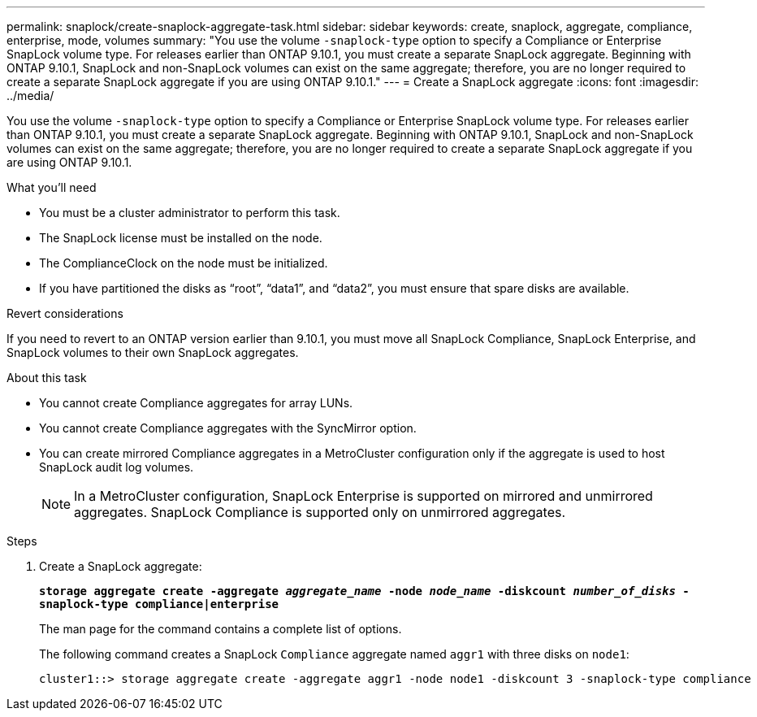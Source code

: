 ---
permalink: snaplock/create-snaplock-aggregate-task.html
sidebar: sidebar
keywords: create, snaplock, aggregate, compliance, enterprise, mode, volumes
summary: "You use the volume `-snaplock-type` option to specify a Compliance or Enterprise SnapLock volume type. For releases earlier than ONTAP 9.10.1, you must create a separate SnapLock aggregate. Beginning with ONTAP 9.10.1, SnapLock and non-SnapLock volumes can exist on the same aggregate; therefore, you are no longer required to create a separate SnapLock aggregate if you are using ONTAP 9.10.1."
---
= Create a SnapLock aggregate
:icons: font
:imagesdir: ../media/

[.lead]
You use the volume `-snaplock-type` option to specify a Compliance or Enterprise SnapLock volume type. For releases earlier than ONTAP 9.10.1, you must create a separate SnapLock aggregate. Beginning with ONTAP 9.10.1, SnapLock and non-SnapLock volumes can exist on the same aggregate; therefore, you are no longer required to create a separate SnapLock aggregate if you are using ONTAP 9.10.1.

.What you'll need

* You must be a cluster administrator to perform this task.
* The SnapLock license must be installed on the node.
* The ComplianceClock on the node must be initialized.
* If you have partitioned the disks as "`root`", "`data1`", and "`data2`", you must ensure that spare disks are available.

.Revert considerations

If you need to revert to an ONTAP version earlier than 9.10.1, you must move all SnapLock Compliance, SnapLock Enterprise, and SnapLock volumes to their own SnapLock aggregates.

.About this task

* You cannot create Compliance aggregates for array LUNs.
* You cannot create Compliance aggregates with the SyncMirror option.
* You can create mirrored Compliance aggregates in a MetroCluster configuration only if the aggregate is used to host SnapLock audit log volumes.
+
[NOTE]
====
In a MetroCluster configuration, SnapLock Enterprise is supported on mirrored and unmirrored aggregates. SnapLock Compliance is supported only on unmirrored aggregates.
====

.Steps

. Create a SnapLock aggregate:
+
`*storage aggregate create -aggregate _aggregate_name_ -node _node_name_ -diskcount _number_of_disks_ -snaplock-type compliance|enterprise*`
+
The man page for the command contains a complete list of options.
+
The following command creates a SnapLock `Compliance` aggregate named `aggr1` with three disks on `node1`:
+
----
cluster1::> storage aggregate create -aggregate aggr1 -node node1 -diskcount 3 -snaplock-type compliance
----

// 2021-10-27, Jira IE-403
